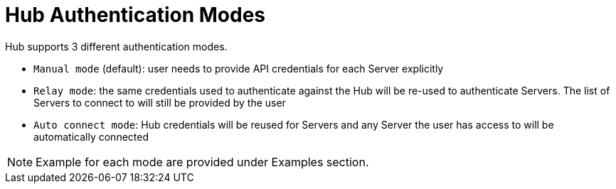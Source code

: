 [[lsd-hub-auth]]
= Hub Authentication Modes

Hub supports 3 different authentication modes.

[square]
* `Manual mode` (default): user needs to provide API credentials for each Server explicitly
* `Relay mode`: the same credentials used to authenticate against the Hub will be re-used to authenticate Servers. The list of Servers to connect to will still be provided by the user
* `Auto connect mode`: Hub credentials will be reused for Servers and any Server the user has access to will be automatically connected

[NOTE]
====
Example for each mode are provided under Examples section.
====
